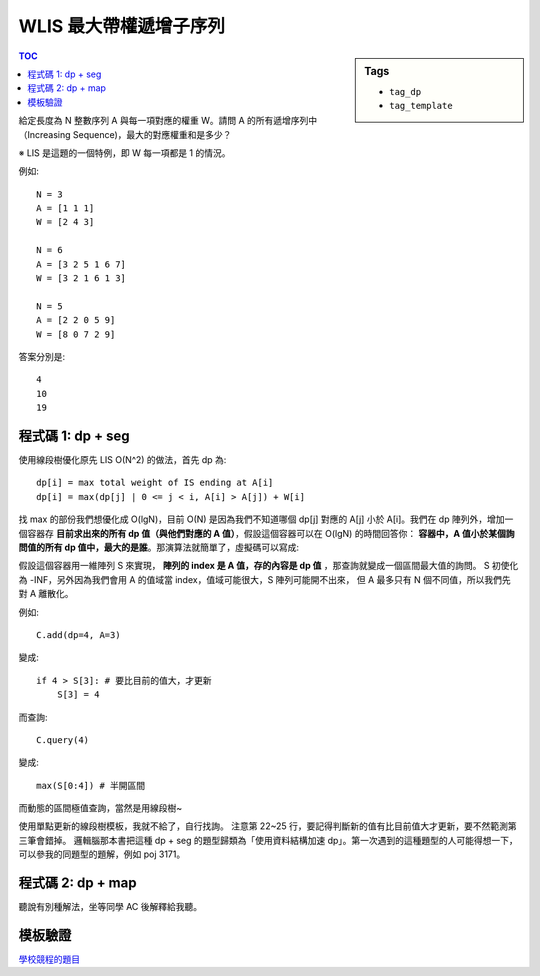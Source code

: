 ###################################################
WLIS 最大帶權遞增子序列
###################################################

.. sidebar:: Tags

    - ``tag_dp``
    - ``tag_template``

.. contents:: TOC
    :depth: 2

給定長度為 N 整數序列 A 與每一項對應的權重 W。請問 A 的所有遞增序列中（Increasing Sequence)，最大的對應權重和是多少？

※ LIS 是這題的一個特例，即 W 每一項都是 1 的情況。

例如::

    N = 3
    A = [1 1 1]
    W = [2 4 3]

    N = 6
    A = [3 2 5 1 6 7]
    W = [3 2 1 6 1 3]

    N = 5
    A = [2 2 0 5 9]
    W = [8 0 7 2 9]

答案分別是::

    4
    10
    19


************************
程式碼 1: dp + seg
************************

使用線段樹優化原先 LIS O(N^2) 的做法，首先 dp 為::

    dp[i] = max total weight of IS ending at A[i]
    dp[i] = max(dp[j] | 0 <= j < i, A[i] > A[j]) + W[i]

找 max 的部份我們想優化成 O(lgN)，目前 O(N) 是因為我們不知道哪個 dp[j] 對應的 A[j] 小於 A[i]。我們在 dp 陣列外，增加一個容器存 **目前求出來的所有 dp 值（與他們對應的 A 值）**，假設這個容器可以在 O(lgN) 的時間回答你： **容器中，A 值小於某個詢問值的所有 dp 值中，最大的是誰**。那演算法就簡單了，虛擬碼可以寫成:

.. code-block:: python
    :linenos:

    # dp: dp 陣列
    # C: 容器

    # base case
    dp[0] = A[0]
    C.add((dp[0], A[0]))

    # 轉移
    for i in range(1, N):
        mx = C.query(A[i]) # ie. max(dp[j] | 0 <= j < i, A[i] > A[j])
        dp[i] = max(W[i], mx + W[i])
        C.add((dp[i], A[i]))

    res = max(dp)

假設這個容器用一維陣列 S 來實現， **陣列的 index 是 A 值，存的內容是 dp 值** ，那查詢就變成一個區間最大值的詢問。
S 初使化為 -INF，另外因為我們會用 A 的值域當 index，值域可能很大，S 陣列可能開不出來，
但 A 最多只有 N 個不同值，所以我們先對 A 離散化。

例如::

    C.add(dp=4, A=3)

變成::

    if 4 > S[3]: # 要比目前的值大，才更新
        S[3] = 4

而查詢::

    C.query(4)

變成::

    max(S[0:4]) # 半開區間

而動態的區間極值查詢，當然是用線段樹~

.. code-block:: cpp
    :linenos:

    int wlis(vector<int> A, vector<int> W) {
        int N = sz(A);

        vector<int> S = A;
        sort(S.begin(), S.end());
        for (int& a : A) {
            a = lower_bound(S.begin(), S.end(), a) - S.begin();
        }

        vector<int> dp(N, 0);

        SegTree<int> seg;
        seg.init(N, -INF);
        
        dp[0] = W[0];
        seg.update(A[0], dp[0], 0, 0, seg.NN);

        for (int i = 1; i < N; i++) {
            int mx = seg.query(0, A[i], 0, 0, seg.NN);
            dp[i] = max(W[i], mx + W[i]);

            int cur = seg.query(A[i], A[i] + 1, 0, 0, seg.NN);
            if (dp[i] > cur) {
                seg.update(A[i], dp[i], 0, 0, seg.NN);
            }
        }

        return *max_element(dp.begin(), dp.end());
    }

使用單點更新的線段樹模板，我就不給了，自行找詢。
注意第 22~25 行，要記得判斷新的值有比目前值大才更新，要不然範測第三筆會錯掉。
邏輯腦那本書把這種 dp + seg 的題型歸類為「使用資料結構加速 dp」。第一次遇到的這種題型的人可能得想一下，可以參我的同題型的題解，例如 poj 3171。

************************
程式碼 2: dp + map
************************

聽說有別種解法，坐等同學 AC 後解釋給我聽。

************************
模板驗證
************************

`學校競程的題目 <https://gist.github.com/anonymous/4436b0afdfac0e1dff2fabdc4ca61a07>`_